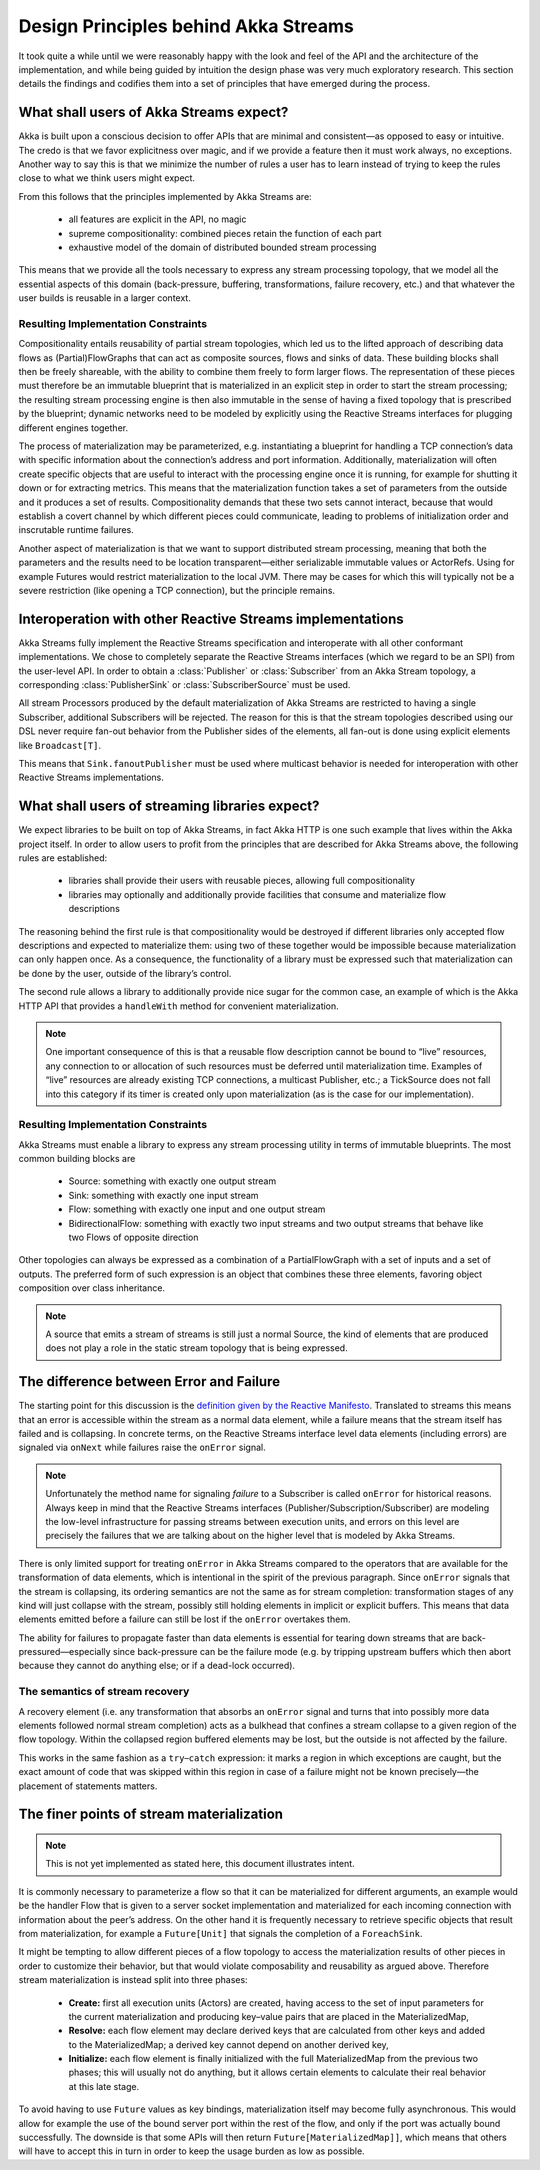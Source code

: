 .. _stream-design:

Design Principles behind Akka Streams
=====================================

It took quite a while until we were reasonably happy with the look and feel of the API and the architecture of the implementation, and while being guided by intuition the design phase was very much exploratory research. This section details the findings and codifies them into a set of principles that have emerged during the process.

What shall users of Akka Streams expect?
----------------------------------------

Akka is built upon a conscious decision to offer APIs that are minimal and consistent—as opposed to easy or intuitive. The credo is that we favor explicitness over magic, and if we provide a feature then it must work always, no exceptions. Another way to say this is that we minimize the number of rules a user has to learn instead of trying to keep the rules close to what we think users might expect.

From this follows that the principles implemented by Akka Streams are:

  * all features are explicit in the API, no magic
  * supreme compositionality: combined pieces retain the function of each part
  * exhaustive model of the domain of distributed bounded stream processing

This means that we provide all the tools necessary to express any stream processing topology, that we model all the essential aspects of this domain (back-pressure, buffering, transformations, failure recovery, etc.) and that whatever the user builds is reusable in a larger context.

Resulting Implementation Constraints
^^^^^^^^^^^^^^^^^^^^^^^^^^^^^^^^^^^^

Compositionality entails reusability of partial stream topologies, which led us to the lifted approach of describing data flows as (Partial)FlowGraphs that can act as composite sources, flows and sinks of data. These building blocks shall then be freely shareable, with the ability to combine them freely to form larger flows. The representation of these pieces must therefore be an immutable blueprint that is materialized in an explicit step in order to start the stream processing; the resulting stream processing engine is then also immutable in the sense of having a fixed topology that is prescribed by the blueprint; dynamic networks need to be modeled by explicitly using the Reactive Streams interfaces for plugging different engines together.

The process of materialization may be parameterized, e.g. instantiating a blueprint for handling a TCP connection’s data with specific information about the connection’s address and port information. Additionally, materialization will often create specific objects that are useful to interact with the processing engine once it is running, for example for shutting it down or for extracting metrics. This means that the materialization function takes a set of parameters from the outside and it produces a set of results. Compositionality demands that these two sets cannot interact, because that would establish a covert channel by which different pieces could communicate, leading to problems of initialization order and inscrutable runtime failures.

Another aspect of materialization is that we want to support distributed stream processing, meaning that both the parameters and the results need to be location transparent—either serializable immutable values or ActorRefs. Using for example Futures would restrict materialization to the local JVM. There may be cases for which this will typically not be a severe restriction (like opening a TCP connection), but the principle remains.

Interoperation with other Reactive Streams implementations
----------------------------------------------------------

Akka Streams fully implement the Reactive Streams specification and interoperate with all other conformant implementations. We chose to completely separate the Reactive Streams interfaces (which we regard to be an SPI) from the user-level API. In order to obtain a :class:`Publisher` or :class:`Subscriber` from an Akka Stream topology, a corresponding :class:`PublisherSink` or :class:`SubscriberSource` must be used.

All stream Processors produced by the default materialization of Akka Streams are restricted to having a single Subscriber, additional Subscribers will be rejected. The reason for this is that the stream topologies described using our DSL never require fan-out behavior from the Publisher sides of the elements, all fan-out is done using explicit elements like ``Broadcast[T]``.

This means that ``Sink.fanoutPublisher`` must be used where multicast behavior is needed for interoperation with other Reactive Streams implementations.

What shall users of streaming libraries expect?
-----------------------------------------------

We expect libraries to be built on top of Akka Streams, in fact Akka HTTP is one such example that lives within the Akka project itself. In order to allow users to profit from the principles that are described for Akka Streams above, the following rules are established:

  * libraries shall provide their users with reusable pieces, allowing full compositionality
  * libraries may optionally and additionally provide facilities that consume and materialize flow descriptions

The reasoning behind the first rule is that compositionality would be destroyed if different libraries only accepted flow descriptions and expected to materialize them: using two of these together would be impossible because materialization can only happen once. As a consequence, the functionality of a library must be expressed such that materialization can be done by the user, outside of the library’s control.

The second rule allows a library to additionally provide nice sugar for the common case, an example of which is the Akka HTTP API that provides a ``handleWith`` method for convenient materialization.

.. note::

  One important consequence of this is that a reusable flow description cannot be bound to “live” resources, any connection to or allocation of such resources must be deferred until materialization time. Examples of “live” resources are already existing TCP connections, a multicast Publisher, etc.; a TickSource does not fall into this category if its timer is created only upon materialization (as is the case for our implementation).

Resulting Implementation Constraints
^^^^^^^^^^^^^^^^^^^^^^^^^^^^^^^^^^^^

Akka Streams must enable a library to express any stream processing utility in terms of immutable blueprints. The most common building blocks are

  * Source: something with exactly one output stream
  * Sink: something with exactly one input stream
  * Flow: something with exactly one input and one output stream
  * BidirectionalFlow: something with exactly two input streams and two output streams that behave like two Flows of opposite direction

Other topologies can always be expressed as a combination of a PartialFlowGraph with a set of inputs and a set of outputs. The preferred form of such expression is an object that combines these three elements, favoring object composition over class inheritance.

.. note::

  A source that emits a stream of streams is still just a normal Source, the kind of elements that are produced does not play a role in the static stream topology that is being expressed.

The difference between Error and Failure
----------------------------------------

The starting point for this discussion is the `definition given by the Reactive Manifesto <http://www.reactivemanifesto.org/glossary#Failure>`_. Translated to streams this means that an error is accessible within the stream as a normal data element, while a failure means that the stream itself has failed and is collapsing. In concrete terms, on the Reactive Streams interface level data elements (including errors) are signaled via ``onNext`` while failures raise the ``onError`` signal.

.. note::

  Unfortunately the method name for signaling *failure* to a Subscriber is called ``onError`` for historical reasons. Always keep in mind that the Reactive Streams interfaces (Publisher/Subscription/Subscriber) are modeling the low-level infrastructure for passing streams between execution units, and errors on this level are precisely the failures that we are talking about on the higher level that is modeled by Akka Streams.

There is only limited support for treating ``onError`` in Akka Streams compared to the operators that are available for the transformation of data elements, which is intentional in the spirit of the previous paragraph. Since ``onError`` signals that the stream is collapsing, its ordering semantics are not the same as for stream completion: transformation stages of any kind will just collapse with the stream, possibly still holding elements in implicit or explicit buffers. This means that data elements emitted before a failure can still be lost if the ``onError`` overtakes them.

The ability for failures to propagate faster than data elements is essential for tearing down streams that are back-pressured—especially since back-pressure can be the failure mode (e.g. by tripping upstream buffers which then abort because they cannot do anything else; or if a dead-lock occurred).

The semantics of stream recovery
^^^^^^^^^^^^^^^^^^^^^^^^^^^^^^^^

A recovery element (i.e. any transformation that absorbs an ``onError`` signal and turns that into possibly more data elements followed normal stream completion) acts as a bulkhead that confines a stream collapse to a given region of the flow topology. Within the collapsed region buffered elements may be lost, but the outside is not affected by the failure.

This works in the same fashion as a ``try``–``catch`` expression: it marks a region in which exceptions are caught, but the exact amount of code that was skipped within this region in case of a failure might not be known precisely—the placement of statements matters.

The finer points of stream materialization
------------------------------------------

.. note::

  This is not yet implemented as stated here, this document illustrates intent.

It is commonly necessary to parameterize a flow so that it can be materialized for different arguments, an example would be the handler Flow that is given to a server socket implementation and materialized for each incoming connection with information about the peer’s address. On the other hand it is frequently necessary to retrieve specific objects that result from materialization, for example a ``Future[Unit]`` that signals the completion of a ``ForeachSink``.

It might be tempting to allow different pieces of a flow topology to access the materialization results of other pieces in order to customize their behavior, but that would violate composability and reusability as argued above. Therefore stream materialization is instead split into three phases:

  * **Create:** first all execution units (Actors) are created, having access to the set of input parameters for the current materialization and producing key–value pairs that are placed in the MaterializedMap,
  * **Resolve:** each flow element may declare derived keys that are calculated from other keys and added to the MaterializedMap; a derived key cannot depend on another derived key,
  * **Initialize:** each flow element is finally initialized with the full MaterializedMap from the previous two phases; this will usually not do anything, but it allows certain elements to calculate their real behavior at this late stage.

To avoid having to use ``Future`` values as key bindings, materialization itself may become fully asynchronous. This would allow for example the use of the bound server port within the rest of the flow, and only if the port was actually bound successfully. The downside is that some APIs will then return ``Future[MaterializedMap]]``, which means that others will have to accept this in turn in order to keep the usage burden as low as possible.
